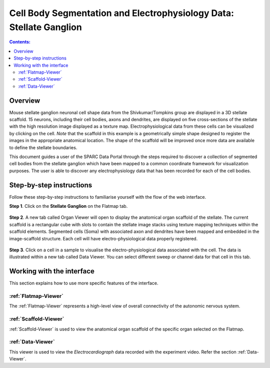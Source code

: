 Cell Body Segmentation and Electrophysiology Data: Stellate Ganglion
====================================================================

.. |open-control| image:: /_images/open_control.png
                      :width: 2 em			
		
.. contents:: Contents: 
   :local:
   :depth: 2
   :backlinks: top
   
Overview
********

Mouse stellate ganglion neuronal cell shape data from the Shivkumar/Tompkins group are displayed in a 3D stellate scaffold. 15 neurons, including their cell bodies, axons and dendrites, are displayed on five cross-sections of the stellate with the high resolution image displayed as a texture map. Electrophysiological data from these cells can be visualized by clicking on the cell. *Note* that the scaffold in this example is a geometrically simple shape designed to register the images in the appropriate anatomical location. The shape of the scaffold will be improved once more data are available to define the stellate boundaries.

This document guides a user of the SPARC Data Portal through the steps required to discover a collection of segmented cell bodies from the stellate ganglion which have been mapped to a common coordinate framework for visualization purposes. The user is able to discover any electrophysiology data that has been recorded for each of the cell bodies.

.. todo::
    add link to final portal URL that takes user straight to this dataset display.

Step-by-step instructions 
*************************

.. todo:: check these steps and update screen shot

Follow these step-by-step instructions to familiarise yourself with the flow of the web interface.

**Step 1**. Click on the **Stellate Ganglion** on the Flatmap tab.

.. figure:: _images/sg_snip11.png
   :figwidth: 55%
   :width: 90%
   :align: center
   
**Step 2**. A new tab called Organ Viewer will open to display the anatomical organ scaffold of the stellate. The current
scaffold is a rectangular cube with slots to contain the stellate image stacks using texture mapping techniques within
the scaffold elements. Segmented cells (Soma) with associated axon and dendrites have been mapped and embedded in
the image-scaffold structure. Each cell will have electro-physiological data properly registered.

.. figure:: _images/stellate_scaffold_image_01.png
   :figwidth: 80%
   :width: 95%
   :align: center

**Step 3**. Click on a cell in a sample to visualise the electro-physiological data associated with the cell. The data
is illustrated within a new tab called Data Viewer. You can select different sweep or channel data for that cell in this
tab.

.. figure:: _images/stellate_scaffold_image_02.png
   :figwidth: 80%
   :width: 95%
   :align: center

.. figure:: _images/sg_snip5.png
   :figwidth: 80%
   :width: 95%
   :align: center

Working with the interface
**************************
This section explains how to use more specific features of the interface.

.. todo::
      Highlight features/capabilities that are particular to this use-case.

:ref:`Flatmap-Viewer`
^^^^^^^^^^^^^^^^^^^^^
The :ref:`Flatmap-Viewer` represents a high-level view of overall connectivity of the autonomic nervous system.
	
:ref:`Scaffold-Viewer`
^^^^^^^^^^^^^^^^^^^^^^
:ref:`Scaffold-Viewer` is used to view the anatomical organ scaffold of the specific organ selected on the Flatmap.
	
:ref:`Data-Viewer`
^^^^^^^^^^^^^^^^^^
This viewer is used to view the *Electrocardiograph* data recorded with the experiment video. Refer the section :ref:`Data-Viewer`.

